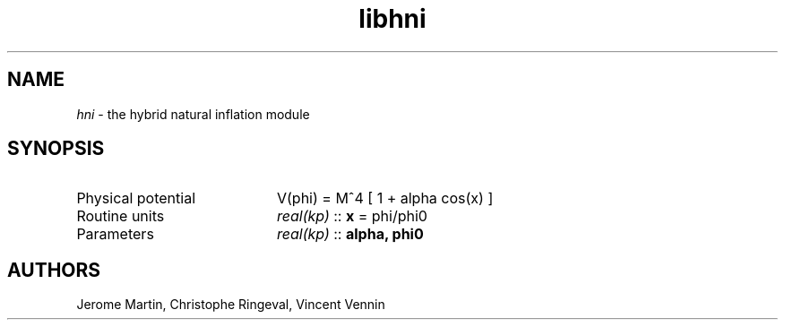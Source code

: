 .TH libhni 3 "December 1, 2015" "libaspic" "Module convention"

.SH NAME
.I hni
- the hybrid natural inflation module

.SH SYNOPSIS
.TP 20
Physical potential
V(phi) = M^4 [ 1 + alpha cos(x) ]
.TP
Routine units
.I real(kp)
::
.B x
= phi/phi0
.TP
Parameters
.I real(kp)
::
.B alpha, phi0

.SH AUTHORS
Jerome Martin, Christophe Ringeval, Vincent Vennin
